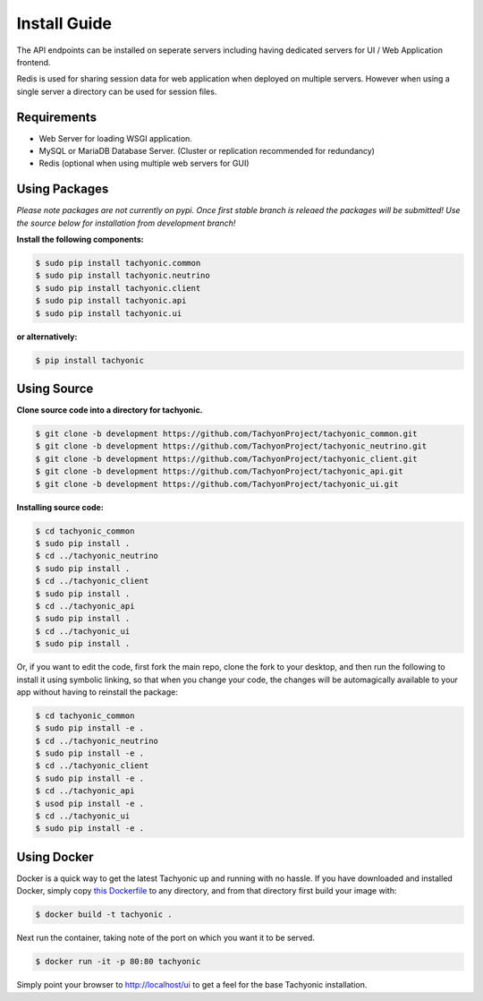 .. _install:

Install Guide
=============

The API endpoints can be installed on seperate servers including having dedicated servers for UI / Web Application frontend. 

Redis is used for sharing session data for web application when deployed on multiple servers. However when using a single server a directory can be used for session files.

Requirements
------------

* Web Server for loading WSGI application.
* MySQL or MariaDB Database Server. (Cluster or replication recommended for redundancy)
* Redis (optional when using multiple web servers for GUI)

Using Packages
--------------

*Please note packages are not currently on pypi. Once first stable branch is releaed the packages will be submitted! Use the source below for installation from development branch!*

**Install the following components:**

.. code:: bash

    $ sudo pip install tachyonic.common
    $ sudo pip install tachyonic.neutrino
    $ sudo pip install tachyonic.client
    $ sudo pip install tachyonic.api
    $ sudo pip install tachyonic.ui

**or alternatively:**

.. code:: bash

    $ pip install tachyonic

    
Using Source
------------

**Clone source code into a directory for tachyonic.**

.. code:: bash

    $ git clone -b development https://github.com/TachyonProject/tachyonic_common.git
    $ git clone -b development https://github.com/TachyonProject/tachyonic_neutrino.git
    $ git clone -b development https://github.com/TachyonProject/tachyonic_client.git
    $ git clone -b development https://github.com/TachyonProject/tachyonic_api.git
    $ git clone -b development https://github.com/TachyonProject/tachyonic_ui.git

**Installing source code:**

.. code:: bash

    $ cd tachyonic_common
    $ sudo pip install .
    $ cd ../tachyonic_neutrino
    $ sudo pip install .
    $ cd ../tachyonic_client
    $ sudo pip install .
    $ cd ../tachyonic_api
    $ sudo pip install .
    $ cd ../tachyonic_ui
    $ sudo pip install .

Or, if you want to edit the code, first fork the main repo, clone the fork
to your desktop, and then run the following to install it using symbolic
linking, so that when you change your code, the changes will be automagically
available to your app without having to reinstall the package:

.. code:: bash

    $ cd tachyonic_common
    $ sudo pip install -e .
    $ cd ../tachyonic_neutrino
    $ sudo pip install -e .
    $ cd ../tachyonic_client
    $ sudo pip install -e .
    $ cd ../tachyonic_api
    $ usod pip install -e .
    $ cd ../tachyonic_ui
    $ sudo pip install -e .


Using Docker
------------

Docker is a quick way to get the latest Tachyonic up and running with no hassle.
If you have downloaded and installed Docker, simply copy `this Dockerfile
<https://raw.githubusercontent.com/TachyonicProject/tachyonic_ui/development/tachyonic/ui/resources/Dockerfile>`_ to any
directory, and from that directory first build your image with:

.. code:: bash

    $ docker build -t tachyonic .

Next run the container, taking note of the port on which you want it to be served.

.. code:: bash

    $ docker run -it -p 80:80 tachyonic

Simply point your browser to http://localhost/ui to get a feel for the base Tachyonic installation.

